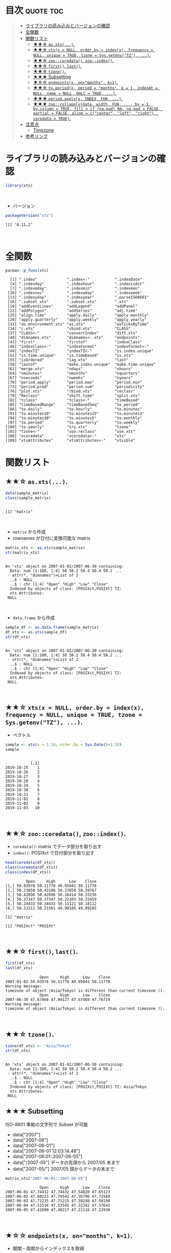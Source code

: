 #+STARTUP: folded indent
#+PROPERTY: header-args:R :results output :colnames yes :rownames yes :session *R:xts*

* ~{xts}~: eXtensible Time Series                                    :noexport:
\\

* 目次                                                            :quote:toc:
#+BEGIN_QUOTE
- [[#ライブラリの読み込みとバージョンの確認][ライブラリの読み込みとバージョンの確認]]
- [[#全関数][全関数]]
- [[#関数リスト][関数リスト]]
  - [[#-asxts][★★☆ ~as.xts(...)~.]]
  - [[#-xtsx--null-orderby--indexx-frequency--null-unique--true-tzone--sysgetenvtz-][★★☆ ~xts(x = NULL, order.by = index(x), frequency = NULL, unique = TRUE, tzone = Sys.getenv("TZ"), ...)~.]]
  - [[#-zoocoredata-zooindex][★★☆ ~zoo::coredata()~, ~zoo::index()~.]]
  - [[#-first-last][★★☆ ~first()~, ~last()~.]]
  - [[#-tzone][★★☆ ~tzone()~.]]
  - [[#-subsetting][★★★ Subsetting]]
  - [[#-endpointsx-onmonths-k1][★☆☆ ~endpoints(x, on="months", k=1)~.]]
  - [[#-to_periodx-period--months-k--1-indexat--null-name--null-ohlc--true-][★★☆ ~to_period(x, period = "months", k = 1, indexAt = NULL, name = NULL, OHLC = TRUE, ...)~.]]
  - [[#-periodapplyx-index-fun-][★★★ ~period.apply(x, INDEX, FUN, ...)~.]]
  - [[#-zoorollapplydata-width-fun--by--1-bycolumn--true-fill--if-napad-na-napad--false-partial--false-align--ccenter-left-right-coredata--true][★★★ ~zoo::rollapply(data, width, FUN, ..., by = 1, by.column = TRUE, fill = if (na.pad) NA, na.pad = FALSE, partial = FALSE, align = c("center", "left", "right"), coredata = TRUE)~.]]
- [[#注意点][注意点]]
  - [[#timezone][Timezone]]
- [[#参考リンク][参考リンク]]
#+END_QUOTE

* ライブラリの読み込みとバージョンの確認

#+begin_src R :results silent
library(xts)
#+end_src
\\

- バージョン
#+begin_src R :results output :exports both
packageVersion("xts")
#+end_src

#+RESULTS:
: [1] ‘0.11.2’
\\

* 全関数

#+begin_src R :results output :exports both
pacman::p_funs(xts)
#+end_src

#+RESULTS:
#+begin_example
  [1] ".index"             ".index<-"           ".indexDate"        
  [4] ".indexday"          ".indexhour"         ".indexisdst"       
  [7] ".indexmday"         ".indexmin"          ".indexmon"         
 [10] ".indexsec"          ".indexwday"         ".indexweek"        
 [13] ".indexyday"         ".indexyear"         ".parseISO8601"     
 [16] ".subset_xts"        ".subset.xts"        ".xts"              
 [19] "addEventLines"      "addLegend"          "addPanel"          
 [22] "addPolygon"         "addSeries"          "adj.time"          
 [25] "align.time"         "apply.daily"        "apply.monthly"     
 [28] "apply.quarterly"    "apply.weekly"       "apply.yearly"      
 [31] "as.environment.xts" "as.xts"             "axTicksByTime"     
 [34] "c.xts"              "cbind.xts"          "CLASS"             
 [37] "CLASS<-"            "convertIndex"       "diff.xts"          
 [40] "dimnames.xts"       "dimnames<-.xts"     "endpoints"         
 [43] "first"              "firstof"            "indexClass"        
 [46] "indexClass<-"       "indexFormat"        "indexFormat<-"     
 [49] "indexTZ"            "indexTZ<-"          "is.index.unique"   
 [52] "is.time.unique"     "is.timeBased"       "is.xts"            
 [55] "isOrdered"          "lag.xts"            "last"              
 [58] "lastof"             "make.index.unique"  "make.time.unique"  
 [61] "merge.xts"          "ndays"              "nhours"            
 [64] "nminutes"           "nmonths"            "nquarters"         
 [67] "nseconds"           "nweeks"             "nyears"            
 [70] "period.apply"       "period.max"         "period.min"        
 [73] "period.prod"        "period.sum"         "periodicity"       
 [76] "plot.xts"           "rbind.xts"          "reclass"           
 [79] "Reclass"            "shift.time"         "split.xts"         
 [82] "tclass"             "tclass<-"           "timeBased"         
 [85] "timeBasedRange"     "timeBasedSeq"       "to_period"         
 [88] "to.daily"           "to.hourly"          "to.minutes"        
 [91] "to.minutes10"       "to.minutes15"       "to.minutes3"       
 [94] "to.minutes30"       "to.minutes5"        "to.monthly"        
 [97] "to.period"          "to.quarterly"       "to.weekly"         
[100] "to.yearly"          "try.xts"            "tzone"             
[103] "tzone<-"            "use.reclass"        "use.xts"           
[106] "xcoredata"          "xcoredata<-"        "xts"               
[109] "xtsAttributes"      "xtsAttributes<-"    "xtsible"
#+end_example

* 関数リスト
** ★★☆ ~as.xts(...)~.

#+begin_src R :exports both
data(sample_matrix)
class(sample_matrix)
#+end_src

#+RESULTS:
: 
: [1] "matrix"
\\

- ~matrix~ から作成
- rownames が日付に変換可能な matrix
#+begin_src R :exports both
matrix_xts <- as.xts(sample_matrix)
str(matrix_xts)
#+end_src

#+RESULTS:
: 
: An ‘xts’ object on 2007-01-02/2007-06-30 containing:
:   Data: num [1:180, 1:4] 50 50.2 50.4 50.4 50.2 ...
:  - attr(*, "dimnames")=List of 2
:   ..$ : NULL
:   ..$ : chr [1:4] "Open" "High" "Low" "Close"
:   Indexed by objects of class: [POSIXct,POSIXt] TZ: 
:   xts Attributes:  
:  NULL
\\

- ~data.frame~ から作成
#+begin_src R :exports both
sample_df <- as.data.frame(sample_matrix)
df_xts <- as.xts(sample_df)
str(df_xts)
#+end_src

#+RESULTS:
: 
: An ‘xts’ object on 2007-01-02/2007-06-30 containing:
:   Data: num [1:180, 1:4] 50 50.2 50.4 50.4 50.2 ...
:  - attr(*, "dimnames")=List of 2
:   ..$ : NULL
:   ..$ : chr [1:4] "Open" "High" "Low" "Close"
:   Indexed by objects of class: [POSIXct,POSIXt] TZ: 
:   xts Attributes:  
:  NULL
\\

** ★★☆ ~xts(x = NULL, order.by = index(x), frequency = NULL, unique = TRUE, tzone = Sys.getenv("TZ"), ...)~.

- ベクトル
#+begin_src R :exports both
sample <- xts(x = 1:10, order.by = Sys.Date()+1:10)
sample
#+end_src

#+RESULTS:
#+begin_example

           [,1]
2019-10-25    1
2019-10-26    2
2019-10-27    3
2019-10-28    4
2019-10-29    5
2019-10-30    6
2019-10-31    7
2019-11-01    8
2019-11-02    9
2019-11-03   10
#+end_example
\\

** ★★☆ ~zoo::coredata()~, ~zoo::index()~.

- ~coredata()~: matrix でデータ部分を取り出す
- ~index()~: POSIXct で日付部分を取り出す
#+begin_src R :exports both
head(coredata(df_xts))
class(coredata(df_xts))
class(index(df_xts))
#+end_src

#+RESULTS:
#+begin_example
         Open     High      Low    Close
[1,] 50.03978 50.11778 49.95041 50.11778
[2,] 50.23050 50.42188 50.23050 50.39767
[3,] 50.42096 50.42096 50.26414 50.33236
[4,] 50.37347 50.37347 50.22103 50.33459
[5,] 50.24433 50.24433 50.11121 50.18112
[6,] 50.13211 50.21561 49.99185 49.99185

[1] "matrix"

[1] "POSIXct" "POSIXt"
#+end_example
\\

** ★★☆ ~first()~, ~last()~.

#+begin_src R :exports both
first(df_xts)
last(df_xts)
#+end_src

#+RESULTS:
:                Open     High      Low    Close
: 2007-01-02 50.03978 50.11778 49.95041 50.11778
: Warning message:
: timezone of object (Asia/Tokyo) is different than current timezone ().
:                Open     High      Low    Close
: 2007-06-30 47.67468 47.94127 47.67468 47.76719
: Warning message:
: timezone of object (Asia/Tokyo) is different than current timezone ().
\\

** ★★☆ ~tzone()~.

#+begin_src R :exports both
tzone(df_xts) <- "Asia/Tokyo"
str(df_xts)
#+end_src

#+RESULTS:
: 
: An ‘xts’ object on 2007-01-02/2007-06-30 containing:
:   Data: num [1:180, 1:4] 50 50.2 50.4 50.4 50.2 ...
:  - attr(*, "dimnames")=List of 2
:   ..$ : NULL
:   ..$ : chr [1:4] "Open" "High" "Low" "Close"
:   Indexed by objects of class: [POSIXct,POSIXt] TZ: Asia/Tokyo
:   xts Attributes:  
:  NULL

** ★★★ Subsetting

ISO-8601 準拠の文字列で Subset が可能
- data["2007"]
- data["2007-06"]
- data["2007-06-01"]
- data["2007-06-01 12:03:14.48"]
- data["2007-06:01::2007-06-05"]
- data["/2007-05"] データの先頭から 2007/05 末まで
- data["2007-05/"] 2007/05 頭からデータの末まで

#+begin_src R :exports both
matrix_xts["2007-06-01::2007-06-05"]
#+end_src

#+RESULTS:
:                Open     High      Low    Close
: 2007-06-01 47.74432 47.74432 47.54820 47.65123
: 2007-06-02 47.60223 47.74542 47.56796 47.72569
: 2007-06-03 47.71215 47.71215 47.50198 47.50198
: 2007-06-04 47.51516 47.53545 47.32342 47.37642
: 2007-06-05 47.41090 47.48217 47.21116 47.22930
\\

** ★☆☆ ~endpoints(x, on="months", k=1)~.

- 期間・周期からインデックスを取得
- ~on~ include:
  - "us" / "microseconds"
  - "ms" / "milliseconds"
  - "secs" / "seconds"
  - "mins" / "minutes",
  - "hours"
  - "days"
  - "weeks",
  - "months" 
  - "quarters"
  - "years"

#+begin_src R :exports both
sample <- xts(x = 1:10, order.by = Sys.Date()+1:10)


endpoints(sample, on = "days", k = 2)
#+end_src

#+RESULTS:
: [1]  0  1  3  5  7  9 10

** ★★☆ ~to_period(x, period = "months", k = 1, indexAt = NULL, name = NULL, OHLC = TRUE, ...)~.

- Syntax sugar
  - ~to.daily(x, drop.time = TRUE, name, ...)~
  - ~to.hourly(x, name, ...)~
  - ~to.minutes(x, k, name, ...)~
  - ~to.minutes10(x, name, ...)~
  - ~to.minutes15(x, name, ...)~
  - ~to.minutes3(x, name, ...)~
  - ~to.minutes30(x, name, ...)~
  - ~to.minutes5(x, name, ...)~
  - ~to.monthly(x, indexAt = "yearmon", drop.time = TRUE, name, ...)~
  - ~to.period(x, period = "months", k = 1, indexAt = NULL, name = NULL, OHLC = TRUE, ...)~
  - ~to.quarterly(x, indexAt = "yearqtr", drop.time = TRUE, name, ...)~
  - ~to.weekly(x, drop.time = TRUE, name, ...)~
  - ~to.yearly(x, drop.time = TRUE, name, ...)~

#+begin_src R :exports both
to_period(sample, period = "week")
to.weekly(sample)
#+end_src

#+RESULTS:
:            sample.Open sample.High sample.Low sample.Close
: 2019-10-27           1           3          1            3
: 2019-11-03           4          10          4           10
:            sample.Open sample.High sample.Low sample.Close
: 2019-10-27           1           3          1            3
: 2019-11-03           4          10          4           10
\\

** ★★★ ~period.apply(x, INDEX, FUN, ...)~.

- ~INDEX~: ~endpoints()~ から生成したインデックス
- 亜種
  - ~period.max(x, INDEX)~
  - ~period.min(x, INDEX)~
  - ~period.prod(x, INDEX)~
  - ~period.sum(x, INDEX)~
  - ~apply.daily(x, FUN, ...)~
  - ~apply.monthly(x, FUN, ...)~
  - ~apply.quarterly(x, FUN, ...)~
  - ~apply.weekly(x, FUN, ...)~
  - ~apply.yearly(x, FUN, ...)~

- 月間の平均値を算出
#+begin_src R
apply.monthly(df_xts, mean)
#+end_src

#+RESULTS:
:                Open     High      Low    Close
: 2007-01-31 50.21140 50.31528 50.12072 50.22791
: 2007-02-28 50.78427 50.88091 50.69639 50.79533
: 2007-03-31 49.53185 49.61232 49.40435 49.48246
: 2007-04-30 49.62687 49.71287 49.53189 49.62978
: 2007-05-31 48.31942 48.41694 48.18960 48.26699
: 2007-06-30 47.47717 47.57592 47.38255 47.46899
: Warning message:
: timezone of object (Asia/Tokyo) is different than current timezone ().
\\

** ★★★ ~zoo::rollapply(data, width, FUN, ..., by = 1, by.column = TRUE, fill = if (na.pad) NA, na.pad = FALSE, partial = FALSE, align = c("center", "left", "right"), coredata = TRUE)~.

- ~width~: Rolling の単位
- ~by~: いくつ置きに計算するか (only used if ~width~ is length 1 and either a plain scalar or a list.)
- ~by.column~: 列ごとに関数を適応するか. ~FALSE~ の場合は、関数内で列にアクセスできる ([[https://stackoverflow.com/questions/32951459/rollapply-what-does-by-column-do][参考]])
- ~na.pad~: Deprecated
- ~coredata~: 関数に渡すデータに index を含めるか

#+begin_src R
rollapply(sample, 5, sd, by = 1)
#+end_src

#+RESULTS:
#+begin_example
               [,1]
2019-10-25       NA
2019-10-26       NA
2019-10-27       NA
2019-10-28       NA
2019-10-29 1.581139
2019-10-30 1.581139
2019-10-31 1.581139
2019-11-01 1.581139
2019-11-02 1.581139
2019-11-03 1.581139
#+end_example
\\

#+begin_src R
rollapply(sample, 5, sd, by = 2)
#+end_src

#+RESULTS:
#+begin_example
               [,1]
2019-10-25       NA
2019-10-26       NA
2019-10-27       NA
2019-10-28       NA
2019-10-29 1.581139
2019-10-30       NA
2019-10-31 1.581139
2019-11-01       NA
2019-11-02 1.581139
2019-11-03       NA
#+end_example
\\

- by.column = FALSE
- Low + High を足したものの移動平均
#+begin_src R
rollapply(df_xts, 5, function(x) mean(x[, "Low"] + x[, "High"]), by.column = FALSE) %>%
  head(10)
#+end_src

#+RESULTS:
#+begin_example
               [,1]
2007-01-02       NA
2007-01-03       NA
2007-01-04       NA
2007-01-05       NA
2007-01-06 100.4711
2007-01-07 100.4990
2007-01-08 100.3832
2007-01-09 100.2061
2007-01-10 100.0957
2007-01-11 100.0495
Warning message:
timezone of object (Asia/Tokyo) is different than current timezone ().
#+end_example
\\

* 注意点
** Timezone

* 参考リンク

- [[http://joshuaulrich.github.io/xts/][公式サイト]]
- [[https://cran.r-project.org/web/packages/xts/index.html][CRAN]]
- [[https://cran.r-project.org/web/packages/xts/xts.pdf][Reference Manual]]
- [[https://github.com/joshuaulrich/xts][Github Repo]]
- [[https://s3.amazonaws.com/assets.datacamp.com/blog_assets/xts_Cheat_Sheet_R.pdf][Cheatsheet(PDF)]]
- Vignette
  - [[https://cran.r-project.org/web/packages/xts/vignettes/xts.pdf][xts: Extensible Time Series(PDF)]]
  - [[https://cran.r-project.org/web/packages/xts/vignettes/xts-faq.pdf][xts FAQ(PDF)]]
- Blog
  - [[https://stackoverflow.com/questions/32951459/rollapply-what-does-by-column-do][Rollapply: what does by.column do?]]
